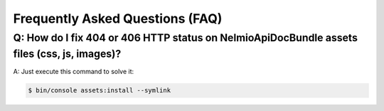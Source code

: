 Frequently Asked Questions (FAQ)
================================


Q: How do I fix 404 or 406 HTTP status on NelmioApiDocBundle assets files (css, js, images)?
-----------------------------------------------------------------------------------------

A: Just execute this command to solve it:


.. code-block:: bash

    $ bin/console assets:install --symlink
